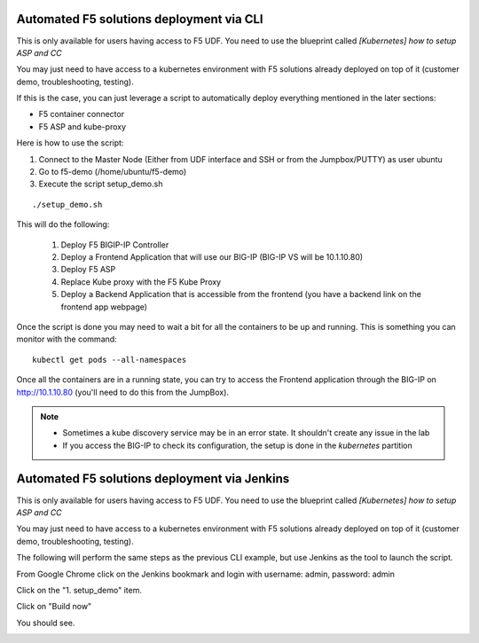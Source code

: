 Automated F5 solutions deployment via CLI
=========================================

This is only available for users having access to F5 UDF. You need to use the blueprint called *[Kubernetes] how to setup ASP and CC*

You may just need to have access to a kubernetes environment with F5 solutions already deployed on top of it (customer demo, troubleshooting, testing). 

If this is the case, you can just leverage a script to automatically deploy everything mentioned in the later sections:

* F5 container connector
* F5 ASP and kube-proxy

Here is how to use the script: 

#. Connect to the Master Node (Either from UDF interface and SSH or from the Jumpbox/PUTTY) as user ubuntu
#. Go to f5-demo (/home/ubuntu/f5-demo)
#. Execute the script setup_demo.sh

::

	./setup_demo.sh

This will do the following: 

	1. Deploy F5 BIGIP-IP Controller
	2. Deploy a Frontend Application that will use our BIG-IP (BIG-IP VS will be 10.1.10.80)
	3. Deploy F5 ASP
	4. Replace Kube proxy with the F5 Kube Proxy
	5. Deploy a Backend Application that is accessible from the frontend (you have a backend link on the frontend app webpage)


Once the script is done you may need to wait a bit for all the containers to be up and running. This is something you can monitor with the command:

::

	kubectl get pods --all-namespaces


Once all the containers are in a running state, you can try to access the Frontend application through the BIG-IP on http://10.1.10.80 (you'll need to do this from the JumpBox). 

.. Note::

	* Sometimes a kube discovery service may be in an error state. It shouldn't create any issue in the lab
	* If you access the BIG-IP to check its configuration, the setup is done in the *kubernetes* partition 

Automated F5 solutions deployment via Jenkins
=============================================

This is only available for users having access to F5 UDF. You need to use the blueprint called *[Kubernetes] how to setup ASP and CC*

You may just need to have access to a kubernetes environment with F5 solutions already deployed on top of it (customer demo, troubleshooting, testing). 

The following will perform the same steps as the previous CLI example, but use Jenkins as the tool to launch the script.

From Google Chrome click on the Jenkins bookmark and login with username: admin, password: admin

.. image:: ../images/jenkins-login.png
   :scale: 50%
   :align: center

Click on the "1. setup_demo" item.

.. image:: ../images/jenkins-projects.png
   :scale: 50%
   :align: center

Click on "Build now"

.. image:: ../images/jenkins-setup_demo-1.png
   :scale: 50%
   :align: center

You should see.

.. image:: ../images/jenkins-setup_demo-2.png
   :scale: 50%
   :align: center
